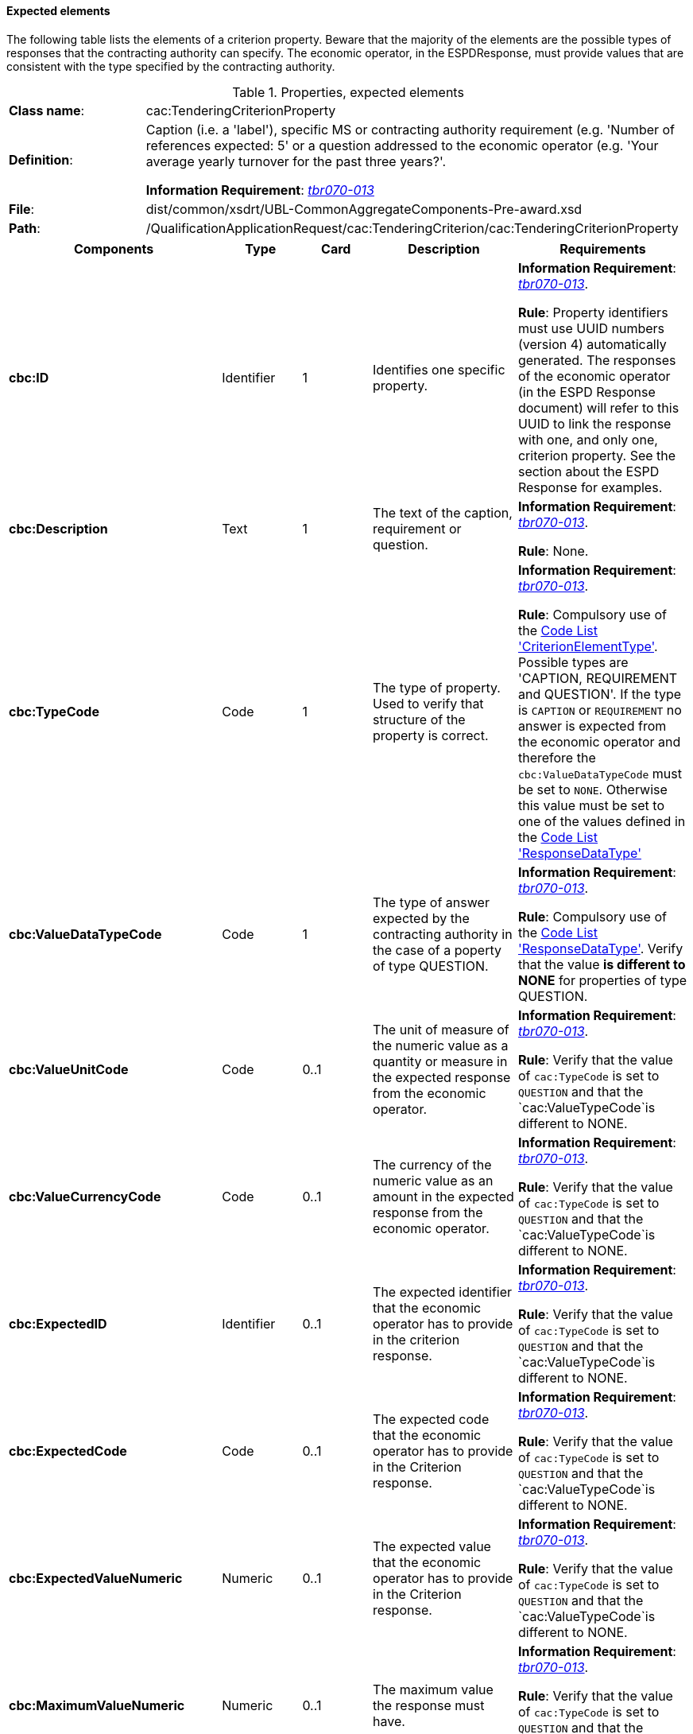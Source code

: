
==== Expected elements

The following table lists the elements of a criterion property. Beware that the majority of the elements are the possible types of responses that the contracting authority can specify. The economic operator, in the ESPDResponse, must provide values that are consistent with the type specified by the contracting authority.

.Properties, expected elements
[cols="<1,<4"]
|===
|*Class name*:|cac:TenderingCriterionProperty
|*Definition*: |Caption (i.e. a 'label'), specific MS or contracting authority requirement (e.g. 'Number of references expected: 5' or a question addressed to the economic operator (e.g. 'Your average yearly turnover for the past three years?'.

*Information Requirement*: http://wiki.ds.unipi.gr/display/ESPDInt/BIS+41+-+European+Single+Procurement+Document#BIS41-EuropeanSingleProcurementDocument-tbr070-013[_tbr070-013_]
|*File*:|dist/common/xsdrt/UBL-CommonAggregateComponents-Pre-award.xsd
|*Path*:|/QualificationApplicationRequest/cac:TenderingCriterion/cac:TenderingCriterionProperty	
|===
[cols="<1,<1,<1,<2,<2"]
|===
|*Components*|*Type*|*Card*|*Description*|*Requirements*

|*cbc:ID*
|Identifier
|1
|Identifies one specific property.
|*Information Requirement*: 
http://wiki.ds.unipi.gr/display/ESPDInt/BIS+41+-+European+Single+Procurement+Document#BIS41-EuropeanSingleProcurementDocument-tbr070-013[_tbr070-013_]. 

*Rule*: Property identifiers must use UUID numbers (version 4) automatically generated. The responses of the economic operator (in the ESPD Response document) will refer to this UUID to link the response with one, and only one, criterion property. See the section about the ESPD Response for examples.

|*cbc:Description*
|Text
|1
|The text of the caption, requirement or question.
|*Information Requirement*: 
http://wiki.ds.unipi.gr/display/ESPDInt/BIS+41+-+European+Single+Procurement+Document#BIS41-EuropeanSingleProcurementDocument-tbr070-013[_tbr070-013_]. 

*Rule*: None.

|*cbc:TypeCode*
|Code
|1
|The type of property. Used to verify that structure of the property is correct.

|*Information Requirement*: 
http://wiki.ds.unipi.gr/display/ESPDInt/BIS+41+-+European+Single+Procurement+Document#BIS41-EuropeanSingleProcurementDocument-tbr070-013[_tbr070-013_]. 

*Rule*: Compulsory use of the link:./dist/cl/ods/ESPD-CodeLists-V02.00.00.ods[Code List  'CriterionElementType'].  Possible types are 'CAPTION, REQUIREMENT and QUESTION'. If the type is `CAPTION` or `REQUIREMENT` no answer is expected from the economic operator and therefore the `cbc:ValueDataTypeCode` must be set to `NONE`. Otherwise this value must be set to one of the values defined in the link:./dist/cl/ods/ESPD-CodeLists-V02.00.00.ods[Code List  'ResponseDataType']

|*cbc:ValueDataTypeCode*
|Code
|1
|The type of answer expected by the contracting authority in the case of a poperty of type QUESTION.

|*Information Requirement*: 
http://wiki.ds.unipi.gr/display/ESPDInt/BIS+41+-+European+Single+Procurement+Document#BIS41-EuropeanSingleProcurementDocument-tbr070-013[_tbr070-013_]. 

*Rule*: Compulsory use of the link:./dist/cl/ods/ESPD-CodeLists-V02.00.00.ods[Code List  'ResponseDataType']. Verify that the value *is different to NONE* for properties of type QUESTION.

|*cbc:ValueUnitCode*
|Code
|0..1
|The unit of measure of the numeric value as a quantity or measure in the expected response from the economic operator.

|*Information Requirement*: 
http://wiki.ds.unipi.gr/display/ESPDInt/BIS+41+-+European+Single+Procurement+Document#BIS41-EuropeanSingleProcurementDocument-tbr070-013[_tbr070-013_]. 

*Rule*: Verify that the value of `cac:TypeCode` is set to `QUESTION` and that the `cac:ValueTypeCode`is different to NONE.

|*cbc:ValueCurrencyCode*
|Code
|0..1
|The currency of the numeric value as an amount in the expected response from the economic operator.

|*Information Requirement*: 
http://wiki.ds.unipi.gr/display/ESPDInt/BIS+41+-+European+Single+Procurement+Document#BIS41-EuropeanSingleProcurementDocument-tbr070-013[_tbr070-013_]. 

*Rule*: Verify that the value of `cac:TypeCode` is set to `QUESTION` and that the `cac:ValueTypeCode`is different to NONE.

|*cbc:ExpectedID*
|Identifier
|0..1
|The expected identifier that the economic operator has to provide in the criterion response.

|*Information Requirement*: 
http://wiki.ds.unipi.gr/display/ESPDInt/BIS+41+-+European+Single+Procurement+Document#BIS41-EuropeanSingleProcurementDocument-tbr070-013[_tbr070-013_]. 

*Rule*: Verify that the value of `cac:TypeCode` is set to `QUESTION` and that the `cac:ValueTypeCode`is different to NONE.

|*cbc:ExpectedCode*
|Code
|0..1
|The expected code that the economic operator has to provide in the Criterion response.

|*Information Requirement*: 
http://wiki.ds.unipi.gr/display/ESPDInt/BIS+41+-+European+Single+Procurement+Document#BIS41-EuropeanSingleProcurementDocument-tbr070-013[_tbr070-013_]. 

*Rule*: Verify that the value of `cac:TypeCode` is set to `QUESTION` and that the `cac:ValueTypeCode`is different to NONE.

|*cbc:ExpectedValueNumeric*
|Numeric
|0..1
|The expected value that the economic operator has to provide in the Criterion response.

|*Information Requirement*: 
http://wiki.ds.unipi.gr/display/ESPDInt/BIS+41+-+European+Single+Procurement+Document#BIS41-EuropeanSingleProcurementDocument-tbr070-013[_tbr070-013_]. 

*Rule*: Verify that the value of `cac:TypeCode` is set to `QUESTION` and that the `cac:ValueTypeCode`is different to NONE.

|*cbc:MaximumValueNumeric*
|Numeric
|0..1
|The maximum value the response must have.

|*Information Requirement*: 
http://wiki.ds.unipi.gr/display/ESPDInt/BIS+41+-+European+Single+Procurement+Document#BIS41-EuropeanSingleProcurementDocument-tbr070-013[_tbr070-013_]. 

*Rule*: Verify that the value of `cac:TypeCode` is set to `QUESTION` and that the `cac:ValueTypeCode`is different to NONE.

|*cbc:MaximumValueNumeric*
|Numeric
|0..1
|The maximum value the response must have.

|*Information Requirement*: 
http://wiki.ds.unipi.gr/display/ESPDInt/BIS+41+-+European+Single+Procurement+Document#BIS41-EuropeanSingleProcurementDocument-tbr070-013[_tbr070-013_]. 

*Rule*: Verify that the value of `cac:TypeCode` is set to `QUESTION` and that the `cac:ValueTypeCode`is different to NONE.

|*cbc:MinimumValueNumeric*
|Numeric
|0..1
|The minimum value the response must have.

|*Information Requirement*: 
http://wiki.ds.unipi.gr/display/ESPDInt/BIS+41+-+European+Single+Procurement+Document#BIS41-EuropeanSingleProcurementDocument-tbr070-013[_tbr070-013_]. 

*Rule*: Verify that the value of `cac:TypeCode` is set to `QUESTION` and that the `cac:ValueTypeCode`is different to NONE.

|*cbc:CertificationLevelDescription*
|Text
|0..1
|The description of the level of the expected certification.

|*Information Requirement*: 
http://wiki.ds.unipi.gr/display/ESPDInt/BIS+41+-+European+Single+Procurement+Document#BIS41-EuropeanSingleProcurementDocument-tbr070-013[_tbr070-013_]. 

*Rule*: Verify that the value of `cac:TypeCode` is set to `QUESTION` and that the `cac:ValueTypeCode`is different to NONE.

|*cac:ApplicablePeriod*
|Class
|0..1
|The period to which this criterion property shall apply.

|*Information Requirement*: 
http://wiki.ds.unipi.gr/display/ESPDInt/BIS+41+-+European+Single+Procurement+Document#BIS41-EuropeanSingleProcurementDocument-tbr070-013[_tbr070-013_]. 

*Rule*: Verify that the value of `cac:TypeCode` is set to `QUESTION` and that the `cac:ValueTypeCode`is different to NONE.

|*cac:TemplateEvidence*
|Class
|0..n
|A pointer to one or more evidences that support the veracity of this criterion.

|*Information Requirement*: 
http://wiki.ds.unipi.gr/display/ESPDInt/BIS+41+-+European+Single+Procurement+Document#BIS41-EuropeanSingleProcurementDocument-tbr070-013[_tbr070-013_]. 

*Rule*: Verify that the value of `cac:TypeCode` is set to `QUESTION` and that the `cac:ValueTypeCode`is different to NONE. See the class `cac:Evidence` in the section about the ESPD Response.

|===

==== XML Examples

. See examples in sections about exclusion and selection criteria.

. You will notice in the examples that the element `cbc:Name` is never used. Instead the `cac:Description` is sufficient for all the ESPD purposes. 
